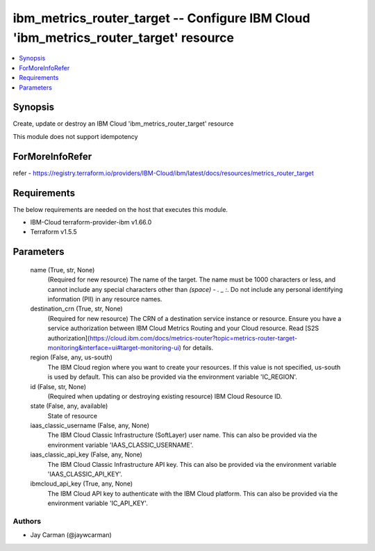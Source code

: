 
ibm_metrics_router_target -- Configure IBM Cloud 'ibm_metrics_router_target' resource
=====================================================================================

.. contents::
   :local:
   :depth: 1


Synopsis
--------

Create, update or destroy an IBM Cloud 'ibm_metrics_router_target' resource

This module does not support idempotency


ForMoreInfoRefer
----------------
refer - https://registry.terraform.io/providers/IBM-Cloud/ibm/latest/docs/resources/metrics_router_target

Requirements
------------
The below requirements are needed on the host that executes this module.

- IBM-Cloud terraform-provider-ibm v1.66.0
- Terraform v1.5.5



Parameters
----------

  name (True, str, None)
    (Required for new resource) The name of the target. The name must be 1000 characters or less, and cannot include any special characters other than `(space) - . _ :`. Do not include any personal identifying information (PII) in any resource names.


  destination_crn (True, str, None)
    (Required for new resource) The CRN of a destination service instance or resource. Ensure you have a service authorization between IBM Cloud Metrics Routing and your Cloud resource. Read [S2S authorization](https://cloud.ibm.com/docs/metrics-router?topic=metrics-router-target-monitoring&interface=ui#target-monitoring-ui) for details.


  region (False, any, us-south)
    The IBM Cloud region where you want to create your resources. If this value is not specified, us-south is used by default. This can also be provided via the environment variable 'IC_REGION'.


  id (False, str, None)
    (Required when updating or destroying existing resource) IBM Cloud Resource ID.


  state (False, any, available)
    State of resource


  iaas_classic_username (False, any, None)
    The IBM Cloud Classic Infrastructure (SoftLayer) user name. This can also be provided via the environment variable 'IAAS_CLASSIC_USERNAME'.


  iaas_classic_api_key (False, any, None)
    The IBM Cloud Classic Infrastructure API key. This can also be provided via the environment variable 'IAAS_CLASSIC_API_KEY'.


  ibmcloud_api_key (True, any, None)
    The IBM Cloud API key to authenticate with the IBM Cloud platform. This can also be provided via the environment variable 'IC_API_KEY'.













Authors
~~~~~~~

- Jay Carman (@jaywcarman)

